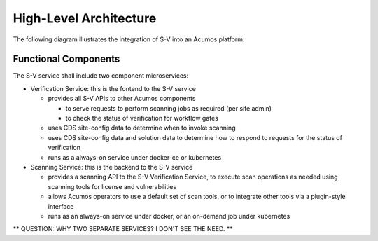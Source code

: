 .. ===============LICENSE_START=======================================================
.. Acumos CC-BY-4.0
.. ===================================================================================
.. Copyright (C) 2017-2018 AT&T Intellectual Property & Tech Mahindra. All rights reserved.
.. ===================================================================================
.. This Acumos documentation file is distributed by AT&T and Tech Mahindra
.. under the Creative Commons Attribution 4.0 International License (the "License");
.. you may not use this file except in compliance with the License.
.. You may obtain a copy of the License at
..
.. http://creativecommons.org/licenses/by/4.0
..
.. This file is distributed on an "AS IS" BASIS,
.. WITHOUT WARRANTIES OR CONDITIONS OF ANY KIND, either express or implied.
.. See the License for the specific language governing permissions and
.. limitations under the License.
.. ===============LICENSE_END=========================================================

=======================
High-Level Architecture
=======================

The following diagram illustrates the integration of S-V into an Acumos platform:

.. image:: ../images/security-verification-arch.png


Functional Components
.....................

The S-V service shall include two component microservices:

* Verification Service: this is the fontend to the S-V service

  * provides all S-V APIs to other Acumos components

    * to serve requests to perform scanning jobs as required (per site admin)
    * to check the status of verification for workflow gates

  * uses CDS site-config data to determine when to invoke scanning
  * uses CDS site-config data and solution data to determine how to respond to
    requests for the status of verification
  * runs as a always-on service under docker-ce or kubernetes


* Scanning Service: this is the backend to the S-V service

  * provides a scanning API to the S-V Verification Service, to execute scan
    operations as needed using scanning tools for license and vulnerabilities
  * allows Acumos operators to use a default set of scan tools, or to integrate
    other tools via a plugin-style interface
  * runs as an always-on service under docker, or an on-demand job under
    kubernetes

** QUESTION: WHY TWO SEPARATE SERVICES? I DON'T SEE THE NEED. **